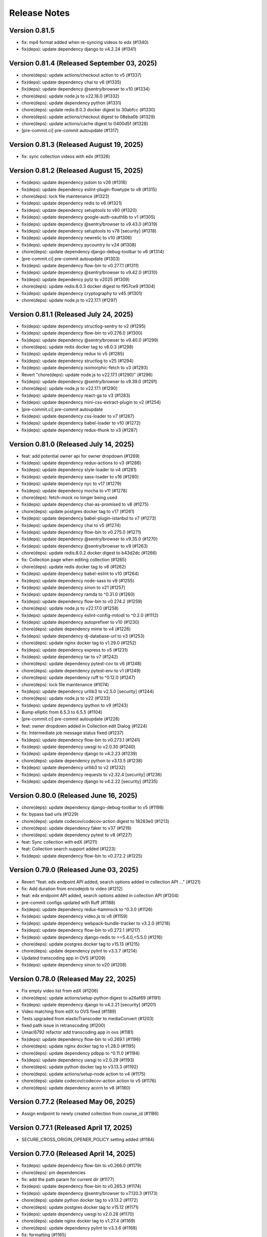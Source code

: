 Release Notes
=============

Version 0.81.5
--------------

- fix: mp4 format added when re-syncing videos to edx (#1340)
- fix(deps): update dependency django to v4.2.24 (#1341)

Version 0.81.4 (Released September 03, 2025)
--------------

- chore(deps): update actions/checkout action to v5 (#1337)
- fix(deps): update dependency chai to v6 (#1335)
- fix(deps): update dependency @sentry/browser to v10 (#1334)
- chore(deps): update node.js to v22.18.0 (#1332)
- chore(deps): update dependency python (#1331)
- chore(deps): update redis:8.0.3 docker digest to 30abfcc (#1330)
- chore(deps): update actions/checkout digest to 08eba0b (#1329)
- chore(deps): update actions/cache digest to 0400d5f (#1328)
- [pre-commit.ci] pre-commit autoupdate (#1317)

Version 0.81.3 (Released August 19, 2025)
--------------

- fix: sync collection videos with edx (#1326)

Version 0.81.2 (Released August 15, 2025)
--------------

- fix(deps): update dependency jsdom to v26 (#1316)
- fix(deps): update dependency eslint-plugin-flowtype to v8 (#1315)
- chore(deps): lock file maintenance (#1323)
- fix(deps): update dependency redis to v6 (#1321)
- fix(deps): update dependency setuptools to v80 (#1320)
- fix(deps): update dependency google-auth-oauthlib to v1 (#1305)
- fix(deps): update dependency @sentry/browser to v9.43.0 (#1319)
- fix(deps): update dependency setuptools to v78 [security] (#1318)
- fix(deps): update dependency newrelic to v10 (#1306)
- fix(deps): update dependency pycountry to v24 (#1308)
- chore(deps): update dependency django-debug-toolbar to v6 (#1314)
- [pre-commit.ci] pre-commit autoupdate (#1303)
- fix(deps): update dependency flow-bin to v0.277.1 (#1311)
- fix(deps): update dependency @sentry/browser to v9.42.0 (#1310)
- fix(deps): update dependency pytz to v2025 (#1309)
- chore(deps): update redis:8.0.3 docker digest to f957ce9 (#1304)
- fix(deps): update dependency cryptography to v45 (#1301)
- chore(deps): update node.js to v22.17.1 (#1297)

Version 0.81.1 (Released July 24, 2025)
--------------

- fix(deps): update dependency structlog-sentry to v2 (#1295)
- fix(deps): update dependency flow-bin to v0.276.0 (#1300)
- fix(deps): update dependency @sentry/browser to v9.40.0 (#1299)
- chore(deps): update redis docker tag to v8.0.3 (#1298)
- fix(deps): update dependency redux to v5 (#1285)
- fix(deps): update dependency structlog to v25 (#1294)
- fix(deps): update dependency isomorphic-fetch to v3 (#1293)
- Revert "chore(deps): update node.js to v22.17.1 (#1290)" (#1296)
- fix(deps): update dependency @sentry/browser to v9.39.0 (#1291)
- chore(deps): update node.js to v22.17.1 (#1290)
- fix(deps): update dependency react-ga to v3 (#1283)
- fix(deps): update dependency mini-css-extract-plugin to v2 (#1254)
- [pre-commit.ci] pre-commit autoupdate
- fix(deps): update dependency css-loader to v7 (#1267)
- fix(deps): update dependency babel-loader to v10 (#1272)
- fix(deps): update dependency redux-thunk to v3 (#1287)

Version 0.81.0 (Released July 14, 2025)
--------------

- feat: add potential owner api for owner dropdown (#1269)
- fix(deps): update dependency redux-actions to v3 (#1286)
- fix(deps): update dependency style-loader to v4 (#1281)
- fix(deps): update dependency sass-loader to v16 (#1280)
- fix(deps): update dependency nyc to v17 (#1279)
- fix(deps): update dependency mocha to v11 (#1278)
- chore(deps): fetch-mock no longer being used
- fix(deps): update dependency chai-as-promised to v8 (#1275)
- chore(deps): update postgres docker tag to v17 (#1261)
- fix(deps): update dependency babel-plugin-istanbul to v7 (#1273)
- fix(deps): update dependency chai to v5 (#1274)
- fix(deps): update dependency flow-bin to v0.275.0 (#1271)
- fix(deps): update dependency @sentry/browser to v9.35.0 (#1270)
- fix(deps): update dependency @sentry/browser to v9 (#1263)
- chore(deps): update redis:8.0.2 docker digest to b43d2dc (#1266)
- fix: Collection page when editing collection (#1265)
- chore(deps): update redis docker tag to v8 (#1262)
- fix(deps): update dependency babel-eslint to v10 (#1264)
- fix(deps): update dependency node-sass to v9 (#1255)
- fix(deps): update dependency sinon to v21 (#1257)
- fix(deps): update dependency ramda to ^0.31.0 (#1260)
- fix(deps): update dependency flow-bin to v0.274.2 (#1259)
- chore(deps): update node.js to v22.17.0 (#1258)
- fix(deps): update dependency eslint-config-mitodl to ^0.2.0 (#1112)
- fix(deps): update dependency autoprefixer to v10 (#1230)
- chore(deps): update dependency mime to v4 (#1226)
- fix(deps): update dependency dj-database-url to v3 (#1253)
- chore(deps): update nginx docker tag to v1.29.0 (#1252)
- fix(deps): update dependency express to v5 (#1231)
- fix(deps): update dependency tar to v7 (#1242)
- chore(deps): update dependency pytest-cov to v6 (#1248)
- chore(deps): update dependency pytest-env to v1 (#1249)
- chore(deps): update dependency ruff to ^0.12.0 (#1247)
- chore(deps): lock file maintenance (#1074)
- fix(deps): update dependency urllib3 to v2.5.0 [security] (#1244)
- chore(deps): update node.js to v22 (#1233)
- fix(deps): update dependency ipython to v9 (#1243)
- Bump elliptic from 6.5.3 to 6.5.5 (#1104)
- [pre-commit.ci] pre-commit autoupdate (#1228)
- feat: owner dropdown added in Collection edit Dialog (#1224)
- fix: Intermediate job message status fixed (#1237)
- fix(deps): update dependency flow-bin to v0.273.1 (#1241)
- fix(deps): update dependency uwsgi to v2.0.30 (#1240)
- fix(deps): update dependency django to v4.2.23 (#1239)
- chore(deps): update dependency python to v3.13.5 (#1238)
- fix(deps): update dependency urllib3 to v2 (#1232)
- fix(deps): update dependency requests to v2.32.4 [security] (#1236)
- fix(deps): update dependency django to v4.2.22 [security] (#1235)

Version 0.80.0 (Released June 16, 2025)
--------------

- chore(deps): update dependency django-debug-toolbar to v5 (#1198)
- fix: bypass bad urls (#1229)
- chore(deps): update codecov/codecov-action digest to 18283e0 (#1213)
- chore(deps): update dependency faker to v37 (#1219)
- chore(deps): update dependency pytest to v8 (#1227)
- feat: Sync collection with edX (#1211)
- feat: Collection search support added (#1223)
- fix(deps): update dependency flow-bin to v0.272.2 (#1225)

Version 0.79.0 (Released June 03, 2025)
--------------

- Revert "feat: edx endpoint API added, search options added in collection API …" (#1221)
- fix: Add duration from encodejob to video (#1212)
- feat: edx endpoint API added, search options added in collection API (#1204)
- pre-commit configs updated with Ruff (#1188)
- fix(deps): update dependency redux-hammock to ^0.3.0 (#1126)
- fix(deps): update dependency video.js to v8 (#1159)
- fix(deps): update dependency webpack-bundle-tracker to v3.2.0 (#1218)
- fix(deps): update dependency flow-bin to v0.272.1 (#1217)
- fix(deps): update dependency django-redis to >=5.4.0,<5.5.0 (#1216)
- chore(deps): update postgres docker tag to v15.13 (#1215)
- chore(deps): update dependency pylint to v3.3.7 (#1214)
- Updated transcoding app in OVS (#1209)
- fix(deps): update dependency sinon to v20 (#1208)

Version 0.78.0 (Released May 22, 2025)
--------------

- Fix empty video list from edX (#1206)
- chore(deps): update actions/setup-python digest to a26af69 (#1191)
- fix(deps): update dependency django to v4.2.21 [security] (#1201)
- Video matching from edX to OVS fixed (#1189)
- Tests upgraded from elasticTranscoder to mediaConvert (#1203)
- fixed path issue in retranscoding (#1200)
- Umar/6792 refactor add transcoding app in ovs (#1181)
- fix(deps): update dependency flow-bin to v0.269.1 (#1196)
- chore(deps): update nginx docker tag to v1.28.0 (#1195)
- chore(deps): update dependency pdbpp to ^0.11.0 (#1194)
- fix(deps): update dependency uwsgi to v2.0.29 (#1193)
- chore(deps): update python docker tag to v3.13.3 (#1192)
- chore(deps): update actions/setup-node action to v4 (#1175)
- chore(deps): update codecov/codecov-action action to v5 (#1176)
- chore(deps): update dependency acorn to v8 (#1180)

Version 0.77.2 (Released May 06, 2025)
--------------

- Assign endpoint to newly created collection from course_id (#1186)

Version 0.77.1 (Released April 17, 2025)
--------------

- SECURE_CROSS_ORIGIN_OPENER_POLICY setting added (#1184)

Version 0.77.0 (Released April 14, 2025)
--------------

- fix(deps): update dependency flow-bin to v0.266.0 (#1179)
- chore(deps): pin dependencies
- fix: add the path param for current dir (#1177)
- fix(deps): update dependency flow-bin to v0.265.3 (#1174)
- fix(deps): update dependency @sentry/browser to v7.120.3 (#1173)
- chore(deps): update python docker tag to v3.13.2 (#1172)
- chore(deps): update postgres docker tag to v15.12 (#1171)
- fix(deps): update dependency uwsgi to v2.0.28 (#1170)
- chore(deps): update nginx docker tag to v1.27.4 (#1169)
- chore(deps): update dependency pylint to v3.3.6 (#1168)
- fix: formatting (#1165)
- fix: re-transcoding fixed for duplicate videos on edX (#1163)
- Migrate config renovate.json (#1147)
- fix(deps): update dependency dj-database-url to v2 (#1149)
- fix(deps): update dependency ipython to v8 [security] (#1145)
- Update dependency black to v24 [SECURITY] (#1142)
- fix: unique_together constrain added for collectionEdxEndpoint bridge table (#1162)
- Update dependency cryptography to v44 [SECURITY] (#1164)
- Update dependency cryptography to v43 [SECURITY] (#1143)
- Update dependency sentry-sdk to v2 [SECURITY] (#1146)
- Update dependency @sentry/browser to v7 [SECURITY] (#1158)
- Update dependency django-webpack-loader to v3 (#1152)
- Update dependency django to v4.2.20 [SECURITY] (#1153)
- Upgrade python to 3.12 & Django to 4.2.19 (#1161)
- Update dependency requests to v2.32.2 [SECURITY]
- Update dependency express to v4.20.0 [SECURITY]
- Update dependency urllib3 to v1.26.19 [SECURITY]

Version 0.76.0 (Released Jun 13, 2024)
--------------

- Fix how Ramda imports are being made based on usage >0.25
- Revert "Update python Docker tag to v3.12.4"
- Update python Docker tag to v3.12.4
- Update nginx Docker tag to v1.27.0
- Update dependency flow-bin to v0.237.2
- Update dependency ramda to ^0.30.0 (#1125)
- Update dependency webpack-hot-middleware to v2.26.1
- Update dependency webpack to v4.47.0
- Update dependency victory to ^0.27.0
- Update dependency style-loader to ^0.23.0
- Update dependency sentry-sdk to ^0.20.0
- Update dependency flow-bin to v0.237.1
- Update dependency uwsgi to v2.0.26

Version 0.75.1 (Released May 29, 2024)
--------------

- Update dependency react-dropbox-chooser to ^0.0.5 (#1077)
- Update dependency redux-asserts to ^0.0.12 (#1078)
- Update dependency webpack-dev-middleware to v5 [SECURITY] (#1085)
- [pre-commit.ci] auto fixes from pre-commit.com hooks
- [pre-commit.ci] pre-commit autoupdate

Version 0.75.0 (Released May 23, 2024)
--------------

- Update dependency pytest-env to ^0.8.0
- Update dependency ipdb to <0.14
- Update dependency google-auth-oauthlib to ^0.8.0
- Update dependency flow-bin to v0.236.0
- Update dependency django-webpack-loader to ^0.7.0
- Update dependency dj-database-url to ^0.5.0
- Update dependency uwsgi to v2.0.25.1
- Revert "Update python Docker tag to v3.12.3" (#1107)
- Delete .github/ISSUE_TEMPLATE directory
- Upgrade nginx and postgres (#1105)
- Update python Docker tag to v3.12.3
- Update dependency tar to v6 [SECURITY] (#1089)
- Update postgres Docker tag to v11.16
- Update nginx Docker tag to v1.26.0
- Update dependency @sentry/browser to v5.30.0
- Update Node.js to v16.20.2
- Update dependency uwsgi to v2.0.22 [SECURITY]
- Update yelp in precommit config file (#1099)

Version 0.74.0 (Released May 22, 2024)
--------------

- Create management command to backfill video duration on edx (#1096)
- fix codecov for python (#1098)
- Bump python version and codecov action (#1097)

Version 0.73.0 (Released April 22, 2024)
--------------

- Fix: add nubbins for celery monitoring
- Update redis Docker tag to v3.2.12
- Migrate config renovate.json
- Update dependency express to v4.19.2 [SECURITY]

Version 0.72.0 (Released April 03, 2024)
--------------

- code review feedback
- uncomment debug
- changes
- format
- extract duration from EncodeJob when posting video to edx
- Update renovate.json
- Update renovate.json
- Update renovate.json
- Add renovate.json

Version 0.71.0 (Released July 11, 2023)
--------------

- fix,version: Update version constraints for Poetry to be more accurate
- Remove PR template
- Convert to use Poetry for Python dependency management (#1060)

Version 0.70.0 (Released May 08, 2023)
--------------

- Bump node version in multi-stage dockerfile
- Upgrade node and various JS dependencies (#1057)
- config: Update base docker image to use 3.9-bullseye
- Multiple dependabot PR's, remove pyopenssl and django-server-status (#1052)

Version 0.69.0 (Released February 02, 2023)
--------------

- Multiple JS & Python upgrades (#991)

Version 0.68.0 (Released January 31, 2023)
--------------

- Fix (#1041)

Version 0.67.0 (Released January 18, 2023)
--------------

- Empty-Commit (#1037)

Version 0.66.0 (Released January 17, 2023)
--------------

- Fixing NODE_ENV to be production in the dockerfile.
- Reorganizing the Dockerfile a bit to be a little more coherent. Removing some un-needed steps from the Dockerfile. Added a step to explicitly copy webpack-stats.json into the 'production' build.
- Hotfix for the dockerfile.
- Updated the dockerfile with a missing step to generate the bundles from/for node.
- call the celery task as async (#1030)
- Only upload videos to edx if the collection defines course ID (#1028)
- Update production dockerfile build with static asset compilation

Version 0.65.2 (Released January 10, 2023)
--------------

- Fix

Version 0.65.1 (Released December 15, 2022)
--------------

- Convert to array
- Update add_hls_video_to_edx

Version 0.65.0 (Released December 13, 2022)
--------------

- Fix test
- Format migration
- Update model field name to remove HLS
- Repair some tests.  Update some document
- lint but be better
- lint
- Fix: Format
- Add mp4 file extension
- Bug fix
- Only upload transcoded videos
- Use edx default video profile
- Add more generic output from createpresets
- Use from_service_account_info instead of from_json_keyfile_dict for google credentials (#1008)
- Upload MP4 to edx
- Update can_add_to_edx
- Use existing MP4 array and use BASIC
- Update process_transcode_results
- Create MP4 from dropbox workflow only
- Allows the developer to choose MP4 encoding
- Add additional MP4 preset
- Tweaking the application settings to allow celery and redbeat to use TLS when connecting to Redis/Elasticache.
- Swtiching the production uwsgi.ini configuration to use a standard TCP socket rather than a unix socket. Part of docker migration.

Version 0.64.1 (Released December 13, 2022)
--------------

- Fixing a permissions issue with the linter.
- Few tweaks so that the docker container continues to function like it used it.
- Converted the docker file to a multistage build so we can create a smaller image for production.
- Make env parsing forgiving of blank lines and unset vars (#995)
- Update youtube oauth (and python, dependencies) (#990)

Version 0.64.0 (Released November 16, 2021)
--------------

- Increased encrypted char fields to text fields
- Remove usage of global default edx endpoint (#966)

Version 0.63.1 (Released May 20, 2021)
--------------

- edit PR template

Version 0.63.0 (Released March 29, 2021)
--------------

- The schedule_retranscodes task shouldn't replace itself if there's nothing to do. (#939)

Version 0.62.0 (Released March 12, 2021)
--------------

- Add CELERY_REDIS_MAX_CONNECTIONS (#938)
- Limit number of redis connections if an env variable is set (#937)

Version 0.61.0 (Released March 02, 2021)
--------------

- Upgrade httplib2 (#934)

Version 0.60.0 (Released February 11, 2021)
--------------

- Updating JWT access token for EdxEndpoint (#931)
- API request to EDX: use JWT token (#928)
- Bump lxml from 4.5.0 to 4.6.2 (#925)

Version 0.59.1 (Released January 22, 2021)
--------------

- Bump ini from 1.3.5 to 1.3.7 (#921)

Version 0.59.0 (Released December 15, 2020)
--------------

- Remove tox, use pytest instead (#922)
- Formatting with black (#920)

Version 0.58.0 (Released December 11, 2020)
--------------

- Remove techtv2ovs tasks, functions, and dependencies (#918)
- Migrate from Travis to Github Actions and update broken requirements (#916)

Version 0.57.0 (Released October 20, 2020)
--------------

- accessibility link in the footer (#913)

Version 0.56.0 (Released September 23, 2020)
--------------

- add github templates copied from mitxpro (#789)
- Bump elliptic from 6.4.0 to 6.5.3 (#905)
- Make collection autocomplete field for video (#909)
- Added openssl to pass tests
- Delete NotificationEmail (#877)
- Bumped to latest django-server-status

Version 0.55.0 (Released August 19, 2020)
--------------

- More JS upgrades (#903)

Version 0.54.1 (Released July 15, 2020)
--------------

- Update dependencies (#900)

Version 0.54.0 (Released July 13, 2020)
--------------

- Bump forwarded from 0.1.0 to 0.1.2 (#848)
- Bump jquery from 3.4.1 to 3.5.0 (#886)
- Bump httplib2 from 0.17.2 to 0.18.0 (#895)
- Bump django from 2.2.10 to 2.2.13 (#896)
- Add url links to video/collection admin (#898)

Version 0.53.3 (Released May 07, 2020)
--------------

- New error message for 403 (#870)
- pin ddt (#893)
- Add permissions just for logged in users (#889)

Version 0.53.2 (Released May 06, 2020)
--------------

- With log file specified, force logger to write to file (#888)

Version 0.53.1 (Released May 05, 2020)
--------------

- Add ODL_VIDEO_LOG_FILE to app.json (#885)
- Add optional logging to file, not stdio (#883)
- Email templates (#873)

Version 0.53.0 (Released April 30, 2020)
--------------

- Pre-commit checks (#876)

Version 0.52.0 (Released April 24, 2020)
--------------

- Fix TechTV embed URLs (#879)
- Add structured logging with structlog
- Fix signal test

Version 0.51.2 (Released April 23, 2020)
--------------

- Rename a couple UWSGI environment variables, remove redundant if-env blocks (#871)

Version 0.51.1 (Released April 17, 2020)
--------------

- Remove py-call-osafterfork uWSGI setting (#867)

Version 0.51.0 (Released April 16, 2020)
--------------

- Use sentry sdk instead of raven (#869)

Version 0.50.0 (Released April 01, 2020)
--------------

- Add videojs-annotation-comments plugin and put it behind a feature flag (#864)
- Add keyboard control to video player (#856)
- Fix video source switch failover (#858)
- Enabled multiple edX endpoints for posting HLS videos
- Force non-native HLS playback to fix quality selector in Edge, Safari (#860)

Version 0.49.2 (Released March 31, 2020)
--------------

- Include paramters in login redirects (#850)
- fix typos in terms of service (#851)
- Hide private videos (#840)
- Add uWSGI settings (#847)

Version 0.49.1 (Released March 25, 2020)
--------------

- add youtube tos and google privacy policy links (#845)
- Collection of security updates in 1 PR (#831)
- Removed 'public' option for videos in front end
- Enabled edX course ID editing for collections

Version 0.49.0 (Released March 24, 2020)
--------------

- Sharing a youtube video link with start time (#832)
- Get tox to run and pass (#839)
- Fix the play button and video controls for  Youtube videos (#822)
- Fix heroku build (#829)
- Update postgres & python, fix Moira list api URL pattern (#825)

Version 0.48.0 (Released January 29, 2020)
--------------

- Update Video.js to v7 (#817)

Version 0.47.0 (Released December 18, 2019)
--------------

- continue m3u8 reorder task if s3_object_key is not found on s3
- m3u8 reorder task

Version 0.46.0 (Released December 02, 2019)
--------------

- Upgraded redis
- Updated Celery to 4.3.0

Version 0.45.0 (Released November 15, 2019)
--------------

- Support for retranscoding videos (#792)

Version 0.44.0 (Released November 07, 2019)
--------------

- Change prefix_id to a TextField (#790)

Version 0.43.1 (Released August 28, 2019)
--------------

- Upgraded version of django-server-status

Version 0.43.0 (Released August 26, 2019)
--------------

- Added runtime.txt to specify python version

Version 0.42.0 (Released August 22, 2019)
--------------

- Remove -e flags from requirements.in (#776)
- Remove -e flags in requirements.txt (#775)
- Upgrade Django to 2.1.11 (#770)

Version 0.41.1 (Released August 12, 2019)
--------------

- Changed edX auto-add to use edxval library endpoints

Version 0.41.0 (Released August 07, 2019)
--------------

- Added request to auto-add HLS videos to edX when appropriate

Version 0.40.0 (Released June 26, 2019)
--------------

- Update hijack version (#760)

Version 0.39.1 (Released June 26, 2019)
--------------

- Add cloudfront url to ShareVideoDialog (#755)

Version 0.39.0 (Released June 20, 2019)
--------------

- Upgrade css-loader (#756)

Version 0.38.0 (Released June 04, 2019)
--------------

- Update dependencies
- Update procfile
- Fix 500 error in video admin (#749)

Version 0.37.0 (Released April 22, 2019)
--------------

- Upgrading urllib3 version (#736)

Version 0.36.0 (Released April 01, 2019)
--------------

- bump docker to use stretch (#746)
- email validation updated
- test update to meet coverage
- util test added
- fix tests
- test added for views
- test updated
- test added for permissions
- fix quality
- views added for moira list and users

Version 0.35.0 (Released March 20, 2019)
--------------

- fix embded video not playing

Version 0.34.1 (Released January 11, 2019)
--------------

- Download videos directly from cloudfront (#734)

Version 0.34.0 (Released January 11, 2019)
--------------

- Filter out bad analytics data (#731)
- Handle bad video duration values for the analytics chart (#730)
- Add Video.custom_order field, reorder imports (#727)

Version 0.33.0 (Released November 05, 2018)
--------------

- Upgrade requests
- Fix lint tests (#721)
- Update pylint, astroid, and related packages (#716)
- Change no-videos message for anonymous (#719)

Version 0.32.0 (Released October 22, 2018)
--------------

- Enable anonymous access to collection pages (#709)

Version 0.31.1 (Released October 12, 2018)
--------------

- Added default sorting to created_at descending (#711)
- Lecture Capture: move unrecognized videos into an admin-only collection (#710)

Version 0.31.0 (Released October 10, 2018)
--------------

- Fix video start time in Safari (#705)
- Updated requirements.in based on feedback
- Updated package versions in requirements.txt file that have reported vulnerabilities

Version 0.30.0 (Released October 01, 2018)
--------------

- Added server status end-point for checking application certificate (#704)
- remove target from mailto links in faq (#699)
- Run Youtube upload task every hour (#703)
- Pin docker image versions (#693)

Version 0.29.1 (Released September 06, 2018)
--------------

- Configure raven.js (#688)

Version 0.29.0 (Released September 06, 2018)
--------------

- Remove IS_OSX now that Docker for Mac is used by everyone (#687)

Version 0.28.0 (Released September 05, 2018)
--------------

- Fix formatting with fmt
- Formatting of javascript with fmt (#682)
- Updated contact information in FAQ (#686)
- Remove IS_OSX variable (#675)

Version 0.27.0 (Released August 29, 2018)
--------------

- Clear collection errors from state after form submission (#681)
- Increase moira retrieval limit to 100K (#679)
- Add a missing TechTV route to urls.py (#678)

Version 0.26.0 (Released August 13, 2018)
--------------

- Removed extra LECTURE_CAPTURE_USER string (#672)

Version 0.25.1 (Released July 30, 2018)
--------------

- Fix issue with the Youtube play icon on mobile devices (#670)

Version 0.25.0 (Released July 26, 2018)
--------------

- Add version to django-shibboleth-remoteuser to force upgrade (#666)

Version 0.24.1 (Released July 24, 2018)
--------------

- Added select2 to Moira list selection dropdown (#663)
- Release date for 0.24.0

Version 0.24.0 (Released July 13, 2018)
--------------

- Add search admin site (#661)
- Pinned Dockerfile to python to 3.6.4

Version 0.23.1 (Released June 14, 2018)
--------------

- Add sentry handler to root and django logger configurations (#649)

Version 0.23.0 (Released June 11, 2018)
--------------

- Increase the max_length of Video.source_url (#644)

Version 0.22.0 (Released May 30, 2018)
--------------

- Public video download links (#642)

Version 0.21.2 (Released May 22, 2018)
--------------

- Exclude &#39;Cloudfront&#39; stream_source videos from Youtube upload task (#638)

Version 0.21.1 (Released May 21, 2018)
--------------

- Fix permissions issue with anonymous users and public videos (#635)

Version 0.21.0 (Released May 21, 2018)
--------------

- Update version for mit-moira (#632)
- refactoring CollectionDetail, in preparation for videos pagination
- add videos pagination backend
- restore videofile_set to serializer
- paginator style tweaks
- refactor moira list logic to use moira_client.user_list_membership
- Tweak line ordering
- Additional unit test

Version 0.20.0 (Released May 09, 2018)
--------------

- Fix login redirect (#621)
- update error message for 404
- Don&#39;t require login for 404 collection URLs (#609)
- Bring back the login view and make it the default LOGIN_URL (#616)
- add collection_key to SimpleVideoSerializer
- ignore transcode exceptions for deleted videos
- change &#39;Only me&#39; =&gt; &#39;Only owner&#39;, to clarify permissions behavior
- pass analytics overlay into video player for better sizing
- refresh collections in drawer after editing collection
- remove collections button from drawer, linkify drawer header
- analytics style tweaks
- add django-hijack for user masquerading
- add close button to analytics overlay
- Decouple watch bucket uploads from collection titles (#602)
- add active style for icons

Version 0.19.1 (Released May 03, 2018)
--------------

- add status messages to embed page
- add timestamps to models
- Per-user moira list cache (#587)
- add delete subtitles modal dialog
- add video count to collection items in drawer
- center play button in VideoPlayer
- Switch `fluid` property of VideoJS to true when switching from Youtube playback to Cloudfront if embedded (#594)
- &#39;Digital Learning&#39; =&gt; &#39;Open Learning&#39; in footer
- Add status to SimpleVideoSerializer
- anonymize terms-of-service page
- send debug emails to support for certain notification emails
- add toast messages for collection created/updated
- add contact us link to footer, fix email address var in error messages
- add toast message for subtitle deletion
- add toast message for uploading subtitles
- hides logout button when there is logged in user

Version 0.19.0 (Released May 01, 2018)
--------------

- one more check for empty dimensions/padding in analytics chart
- adding toast message to EditVideoFormDialog
- anonymize help page
- add error message for collection page
- add additional empty check when rendering analytics chart
- Simplified video serializer for collection page (#572)
- Adjust Youtube video dimensions
- adding toast message
- update notification email to include collection title
- add error message for collections page
- analytics dialog =&gt; analytics overlay

Version 0.18.1 (Released April 26, 2018)
--------------

- Make TTV collection name display on admin page for TTV video
- Remove forbidden characters from title/description before uploading to Youtube
- move create collection button (#561)
- revert &#39;-e&#39; changes for requirements, no need for &#39;-e&#39; w/ bug fix from pip 10.0.1
- revert &#39;-e&#39; changes for requirements, no need for &#39;-e&#39; w/ bug fix from pip 10.0.1
- remove defunct fn
- change playlist selector to select highest available active playlist
- revert .travis.yml change
- lower default collections page size to 50
- fix pip string for pip 10 (which tox force installs &gt;:( )
- test/format updates
- initial work on quality selector button
- scss lint fixup
- fix pip string for pip 10 (which tox force installs &gt;:( )
- change travis install to build instead of run
- Revert &#34;travis bump&#34;
- travis bump
- add flow checks
- fleshing out paginator tests
- updating withPagedCollections hoc tests
- adding tests for loading state to collection list page
- update api to use pagination parameters
- updating pagination actions
- updating paginations reducer tests
- tweak pagination styling
- adding start of paginator to collectionlistpage
- adding paginator handlers/styling
- combining collectionlistpage w/ hoc withPagedCollections
- add add actioncreator for set current page
- adding initial state for currentPage, adding handler for set_current_page
- add paging parameters to api getCollections call
- fleshing out hoc for paged collections
- fleshing out actions/reducers for pagination
- fleshing out collections pagination

Version 0.18.0 (Released April 23, 2018)
--------------

- Set collection and video titles
- add num_pages to response
- add start/end indices to collections pagination output

Version 0.17.1 (Released April 12, 2018)
--------------

- Add option to set start time on video
- Use different analytics queries for multiangle/singleangle videos
- Change embed size/styling
- Removes purple theme colors, and fixes spacing issue in sidenav (#544)

Version 0.17.0 (Released April 11, 2018)
--------------

- add &#39;more collections&#39; button to sidebar
- limit sidebar collections
- Collections API pagination
- Make the following CORS-compatible: error views, collections view, TechTV embed view
- video analytics frontend
- update example .env file with new keys

Version 0.16.1 (Released April 06, 2018)
--------------

- fix text field regressions from mdc upgrade
- Use redbeat to schedule tasks
- add YouTubeVideo model admin features
- Make videos full width (#514)
- Add backend handling for video analytics queries.
- Return a Youtube ID only if the status is processed
- Make video title required when editing
- Upload transcoded video to YouTube if original not available
- Make sure title and description both have no html tags and are truncated to within Youtube limitations on upload
- update @material components modules and add rmwc
- Make TechTV URLs work with or without slugs
- Stream videofiles from S3 to Youtube
- Make `ENABLE_VIDEO_PERMISSIONS` affect front-end video edit form only

Version 0.16.0 (Released April 02, 2018)
--------------

- add .pytest-cache to .gitignore
- if YoutubeVideo status not found, mark as failed
- &#39;let&#39; =&gt; &#39;const&#39;
- fix &#39;bail&#39; flag conditional
- fix yarn version
- enzyme =&gt; enzyme3
- Add {&#39;pipeline&#39;: &#39;odl-video-service-&lt;environment&gt;&#39;} to &#39;UserMetadata&#39; to ElasticTranscoder job
- add bail option
- Corrextly assign attributes to VideoSubtitles imported from TechTV
- Fixes a layout issue with squeezed icons (#491)

Version 0.15.2 (Released March 23, 2018)
--------------

- Don&#39;t try to save EncodeJobs on the video admin page
- Switch from celery.get_task_logger() to logging.getLogger() for tasks
- Show the encode job associated with each video in Admin
- Upload to youtube via daily celery task instead of signal
- Play YouTube videos through VideoJS
- Custom selectPlaylist function for videojs

Version 0.15.1 (Released March 21, 2018)
--------------

- Made the message posted in slack a bit more verbose for clarity

Version 0.15.0 (Released March 19, 2018)
--------------

- Upgrade to Django 1.11 (#465)
- Import public TechTV collections and set video stream source
- Force login on protected video URL&#39;s but not public video URL&#39;s
- Join BASE_DIR for STATIC_ROOT
- Renamed file to file_name based on feedback
- Added a check to verify that file has not already been synced and if it has to moved it to a &#34;conflict&#34; folder and notify slack
- Import TechTV captions

Version 0.14.1 (Released March 02, 2018)
--------------

- Update django-server-status to version 0.5.0

Version 0.14.0 (Released February 27, 2018)
--------------

- Updated settings and requirements to fix deployment issues

Version 0.13.0 (Released February 22, 2018)
--------------

- Handle nested moira permissions on individual video/collection pages
- Remove validation that moira list is a mailing list but send email notifications only if it is an email list
- TechTV URL&#39;s
- Updated cryptography requirement to fix incompatibility with OpenSSL
- Migration script for TechTV

Version 0.12.0 (Released February 01, 2018)
--------------

- Support for playing MP4 videos in multiple resolutions
- Fix scrolling issues in OVS sidebar (#425)

Version 0.11.0 (Released January 23, 2018)
--------------

- Update the FAQ

Version 0.10.1 (Released January 19, 2018)
--------------

- Refactor video analytics event collection
- Terms of Service page

Version 0.10.0 (Released January 16, 2018)
--------------

- fixed issue with long video titles that do not break (#400)
- Reformat using eslint-config-mitodl (#398)

Version 0.9.0 (Released January 08, 2018)
-------------

- Use unique s3 keys for each subtitle upload

Version 0.8.1 (Released December 28, 2017)
-------------

- bump psycopg to 2.7.3.2 (#389)
- Fix embedded videos
- Fix moira-related issues
- some accessibility changes (#387)

Version 0.8.0 (Released December 21, 2017)
-------------

- Add cloudfront configuration steps

Version 0.7.1 (Released November 30, 2017)
-------------

- Sync settings with cookiecutter (#376)

Version 0.7.0 (Released November 29, 2017)
-------------

- Youtube integration
- Fix subtitle deletion

Version 0.6.0 (Released November 17, 2017)
-------------

- Remove default mit email address (#355)
- Video-specific permission overrides
- 404 for invalid collection/video keys

Version 0.5.0 (Released November 08, 2017)
-------------

- Add FAQ page at /help
- Use application log level for Celery (#340)
- This fixes button style and layout bug (#338)
- Added video delete functionality
- More code review improvements
- Upgrade psycopg to fix error prevent build of web container
- Core review improvements
- Download original video source to Dropbox

Version 0.4.0 (Released October 26, 2017)
-------------

- Update README.rst
- Use yarn install --frozen-lockfile (#321)
- Google analytics for page views and player events
- Moira list validation
- Upgrade node.js and yarn (#318)
- Split CSS into separate file (#317)
- Remove auth endpoints (#315)
- Add templates for 403, 404, 500 views (#310)
- Remove login and registration (#312)
- Custom MoiraException

Version 0.3.0 (Released October 11, 2017)
-------------

- Playback rate control, disable autoplay
- Multi-angle VideoJS
- Fix config of root logger (#300)
- Add no-throw-literal eslint rule (#299)
- Remove default MAILGUN_URL, this should be set in .env instead (#298)
- Add missing return (#296)
- responsive layout fix (#294)
- Fix logging configuration (#293)

Version 0.2.1 (Released October 03, 2017)
-------------

- Fixing previous messy release
- Fixes Firefox layout bug in video cards thumbnails (#288)
- Improved lecture capture default video titles
- Smaller responsive video thumbnails on Collection Details page (#276)

Version 0.2.0 (Released September 25, 2017)
-------------

Version 0.1.0 (Released July 27, 2017)
-------------
